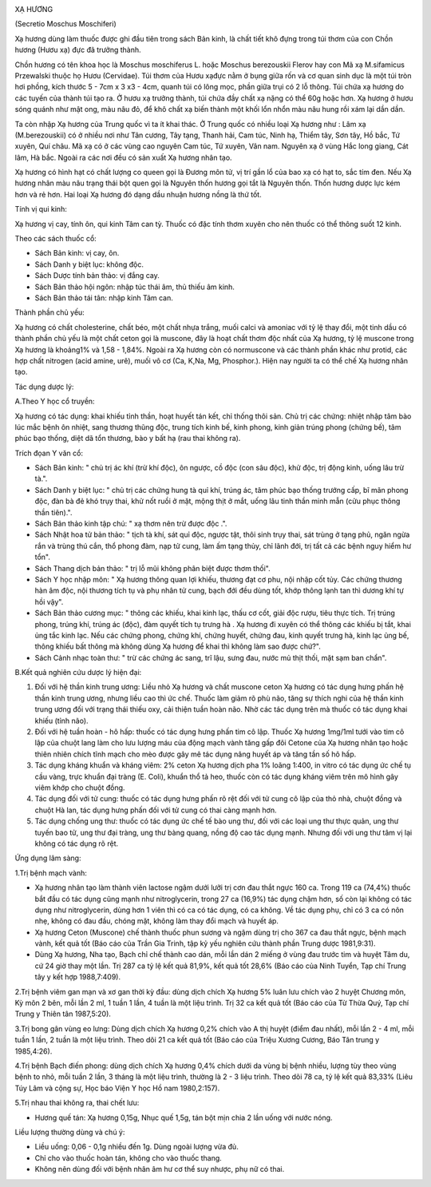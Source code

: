 |image0|

XẠ HƯƠNG

(Secretio Moschus Moschiferi)

Xạ hương dùng làm thuốc được ghi đầu tiên trong sách Bản kinh, là chất
tiết khô đựng trong túi thơm của con Chồn hương (Hươu xạ) đực đã trưởng
thành.

Chồn hương có tên khoa học là Moschus moschiferus L. hoặc Moschus
berezouskii Flerov hay con Mã xạ M.sifamicus Przewalski thuộc họ Hươu
(Cervidae). Túi thơm của Hươu xạđực nằm ở bụng giữa rốn và cơ quan sinh
dục là một túi tròn hơi phồng, kích thước 5 - 7cm x 3 x3 - 4cm, quanh
túi có lông mọc, phần giữa trụi có 2 lỗ thông. Túi chứa xạ hương do các
tuyến của thành túi tạo ra. Ở hươu xạ trưởng thành, túi chứa đầy chất xạ
nặng có thể 60g hoặc hơn. Xạ hương ở hươu sóng quánh như mật ong, màu
nâu đỏ, để khô chất xạ biến thành một khối lổn nhổn màu nâu hung rồi xám
lại dần dần.

Ta còn nhập Xạ hương của Trung quốc vì ta ít khai thác. Ở Trung quốc có
nhiều loại Xạ hương như : Lâm xạ (M.berezouskii) có ở nhiều nơi như Tân
cương, Tây tạng, Thanh hải, Cam túc, Ninh hạ, Thiểm tây, Sơn tây, Hồ
bắc, Tứ xuyên, Quí châu. Mã xạ có ở các vùng cao nguyên Cam túc, Tứ
xuyên, Vân nam. Nguyên xạ ở vùng Hắc long giang, Cát lâm, Hà bắc. Ngoài
ra các nơi đều có sản xuất Xạ hương nhân tạo.

Xạ hương có hình hạt có chất lượng co queen gọi là Đương môn tử, vị trí
gần lổ của bao xạ có hạt to, sắc tím đen. Nếu Xạ hương nhân màu nâu
trạng thái bột quen gọi là Nguyên thốn hương gọi tắt là Nguyên thốn.
Thốn hương dược lực kém hơn và rẻ hơn. Hai loại Xạ hương đó dạng dầu
nhuận hương nồng là thứ tốt.

Tính vị qui kinh:

Xạ hương vị cay, tính ôn, qui kinh Tâm can tỳ. Thuốc có đặc tính thơm
xuyên cho nên thuốc có thể thông suốt 12 kinh.

Theo các sách thuốc cổ:

-  Sách Bản kinh: vị cay, ôn.
-  Sách Danh y biệt lục: không độc.
-  Sách Dược tính bản thảo: vị đắng cay.
-  Sách Bản thảo hội ngôn: nhập túc thái âm, thủ thiếu âm kinh.
-  Sách Bản thảo tái tân: nhập kinh Tâm can.

Thành phần chủ yếu:

Xạ hương có chất cholesterine, chất béo, một chất nhựa trắng, muối calci
và amoniac với tỷ lệ thay đổi, một tinh dầu có thành phần chủ yếu là một
chất ceton gọi là muscone, đây là hoạt chất thơm độc nhất của Xạ hương,
tỷ lệ muscone trong Xạ hương là khoảng1% và 1,58 - 1,84%. Ngoài ra Xạ
hương còn có normuscone và các thành phần khác như protid, các hợp chất
nitrogen (acid amine, urê), muối vô cơ (Ca, K,Na, Mg, Phosphor.). Hiện
nay người ta có thể chế Xạ hương nhân tạo.

Tác dụng dược lý:

A.Theo Y học cổ truyền:

Xạ hương có tác dụng: khai khiếu tỉnh thần, hoạt huyết tán kết, chỉ
thống thôi sản. Chủ trị các chứng: nhiệt nhập tâm bào lúc mắc bệnh ôn
nhiệt, sang thương thũng độc, trung tích kinh bế, kinh phong, kinh giản
trúng phong (chứng bế), tâm phúc bạo thống, diệt dã tổn thương, bào y
bất hạ (rau thai không ra).

Trích đọan Y văn cổ:

-  Sách Bản kinh: " chủ trị ác khí (trừ khí độc), ôn ngược, cồ độc (con
   sâu độc), khử độc, trị động kinh, uống lâu trừ tà.".
-  Sách Danh y biệt lục: " chủ trị các chứng hung tà quỉ khí, trúng ác,
   tâm phúc bạo thống trướng cấp, bĩ mãn phong độc, đàn bà đẻ khó trụy
   thai, khử nốt ruồi ở mặt, mộng thịt ở mắt, uống lâu tinh thần minh
   mẫn (cửu phục thông thần tiên).".
-  Sách Bản thảo kinh tập chú: " xạ thơm nên trừ được độc .".
-  Sách Nhật hoa tử bản thảo: " tịch tà khí, sát quỉ độc, ngược tật,
   thôi sinh trụy thai, sát trùng ở tạng phủ, ngăn ngừa rắn và trùng thú
   cắn, thổ phong đàm, nạp tử cung, làm ấm tạng thủy, chỉ lãnh đới, trị
   tất cả các bệnh nguy hiểm hư tổn".
-  Sách Thang dịch bản thảo: " trị lỗ mũi không phân biệt được thơm
   thối".
-  Sách Y học nhập môn: " Xạ hương thông quan lợi khiếu, thương đạt cơ
   phu, nội nhập cốt tủy. Các chứng thương hàn âm độc, nội thương tích
   tụ và phụ nhân tử cung, bạch đới đều dùng tốt, khớp thông lạnh tan
   thì dương khí tự hồi vậy".
-  Sách Bản thảo cương mục: " thông các khiếu, khai kinh lạc, thấu cơ
   cốt, giải độc rượu, tiêu thực tích. Trị trúng phong, trúng khí, trúng
   ác (độc), đàm quyết tích tụ trưng hà . Xạ hương đi xuyên có thể thông
   các khiếu bị tắt, khai ủng tắc kinh lạc. Nếu các chứng phong, chứng
   khí, chứng huyết, chứng đau, kinh quyết trưng hà, kinh lạc ủng bế,
   thông khiếu bất thông mà không dùng Xạ hương để khai thì không làm
   sao được chứ?".
-  Sách Cảnh nhạc toàn thư: " trừ các chứng ác sang, trĩ lậu, sưng đau,
   nước mủ thịt thối, mặt sạm ban chẩn".

B.Kết quả nghiên cứu dược lý hiện đại:

#. Đối với hệ thần kinh trung ương: Liều nhỏ Xạ hương và chất muscone
   ceton Xạ hương có tác dụng hưng phấn hệ thần kinh trung ương, nhưng
   liều cao thì ức chế. Thuốc làm giảm rõ phù não, tăng sự thích nghi
   của hệ thần kinh trung ương đối với trạng thái thiếu oxy, cải thiện
   tuần hoàn não. Nhờ các tác dụng trên mà thuốc có tác dụng khai khiếu
   (tỉnh não).
#. Đối với hệ tuần hoàn - hô hấp: thuốc có tác dụng hưng phấn tim cô
   lập. Thuốc Xạ hương 1mg/1ml tưới vào tim cô lập của chuột lang làm
   cho lưu lượng máu của động mạch vành tăng gấp đôi Cetone của Xạ hương
   nhân tạo hoặc thiên nhiên chích tĩnh mạch cho mèo được gây mê tác
   dụng nâng huyết áp và tăng tần số hô hấp.
#. Tác dụng kháng khuẩn và kháng viêm: 2% ceton Xạ hương dịch pha 1%
   loãng 1:400, in vitro có tác dụng ức chế tụ cầu vàng, trực khuẩn đại
   tràng (E. Coli), khuẩn thổ tả heo, thuốc còn có tác dụng kháng viêm
   trên mô hình gây viêm khớp cho chuột đồng.
#. Tác dụng đối với tử cung: thuốc có tác dụng hưng phấn rõ rệt đối với
   tử cung cô lập của thỏ nhà, chuột đồng và chuột Hà lan, tác dụng hưng
   phấn đối với tử cung có thai càng mạnh hơn.
#. Tác dụng chống ung thư: thuốc có tác dụng ức chế tế bào ung thư, đối
   với các loại ung thư thực quản, ung thư tuyến bao tử, ung thư đại
   tràng, ung thư bàng quang, nồng độ cao tác dụng mạnh. Nhưng đối với
   ung thư tâm vị lại không có tác dụng rõ rệt.

Ứng dụng lâm sàng:

1.Trị bệnh mạch vành:

-  Xạ hương nhân tạo làm thành viên lactose ngậm dưới lưỡi trị cơn đau
   thắt ngực 160 ca. Trong 119 ca (74,4%) thuốc bắt đầu có tác dụng cũng
   mạnh như nitroglycerin, trong 27 ca (16,9%) tác dụng chậm hơn, số còn
   lại không có tác dụng như nitroglycerin, dùng hơn 1 viên thì có ca có
   tác dụng, có ca không. Về tác dụng phụ, chỉ có 3 ca có nôn nhẹ, không
   có đau đầu, chóng mặt, không làm thay đổi mạch và huyết áp.
-  Xạ hương Ceton (Muscone) chế thành thuốc phun sương và ngậm dùng trị
   cho 367 ca đau thắt ngực, bệnh mạch vành, kết quả tốt (Báo cáo của
   Trần Gia Trinh, tập kỷ yếu nghiên cứu thành phần Trung dược
   1981,9:31).
-  Dùng Xạ hương, Nha tạo, Bạch chỉ chế thành cao dán, mỗi lần dán 2
   miếng ở vùng đau trước tim và huyệt Tâm du, cứ 24 giờ thay một lần.
   Trị 287 ca tỷ lệ kết quả 81,9%, kết quả tốt 28,6% (Báo cáo của Ninh
   Tuyển, Tạp chí Trung tây y kết hợp 1988,7:409).

2.Trị bệnh viêm gan mạn và xơ gan thời kỳ đầu: dùng dịch chích Xạ hương
5% luân lưu chích vào 2 huyệt Chương môn, Kỳ môn 2 bên, mỗi lần 2 ml, 1
tuần 1 lần, 4 tuần là một liệu trình. Trị 32 ca kết quả tốt (Báo cáo
của Từ Thừa Quý, Tạp chí Trung y Thiên tân 1987,5:20).

3.Trị bong gân vùng eo lưng: Dùng dịch chích Xạ hương 0,2% chích vào A
thị huyệt (điểm đau nhất), mỗi lần 2 - 4 ml, mỗi tuần 1 lần, 2 tuần là
một liệu trình. Theo dõi 21 ca kết quả tốt (Báo cáo của Triệu Xương
Cương, Báo Tân trung y 1985,4:26).

4.Trị bệnh Bạch điến phong: dùng dịch chích Xạ hương 0,4% chích dưới da
vùng bị bệnh nhiều, lượng tùy theo vùng bệnh to nhỏ, mỗi tuần 2 lần, 3
tháng là một liệu trình, thường là 2 - 3 liệu trình. Theo dõi 78 ca, tỷ
lệ kết quả 83,33% (Liêu Túy Lâm và cộng sự, Học báo Viện Y học Hồ nam
1980,2:157).

5.Trị nhau thai không ra, thai chết lưu:

-  Hương quế tán: Xạ hương 0,15g, Nhục quế 1,5g, tán bột mịn chia 2 lần
   uống với nước nóng.

Liều lượng thường dùng và chú ý:

-  Liều uống: 0,06 - 0,1g nhiều đến 1g. Dùng ngoài lượng vừa đủ.
-  Chỉ cho vào thuốc hoàn tán, không cho vào thuốc thang.
-  Không nên dùng đối với bệnh nhân âm hư cơ thể suy nhược, phụ nữ có
   thai.

 

.. |image0| image:: XAHUONG.JPG
   :width: 50px
   :height: 50px
   :target: XAHUONG_.HTM
